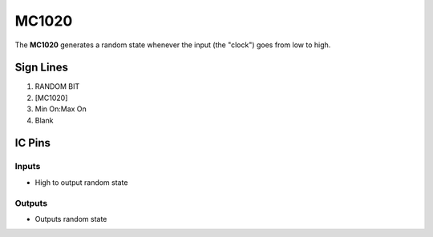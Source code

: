 ======
MC1020
======

The **MC1020** generates a random state whenever the input (the "clock") goes from low to high.


Sign Lines
==========

1. RANDOM BIT
2. [MC1020]
3. Min On:Max On
4. Blank


IC Pins
=======


Inputs
------

- High to output random state

Outputs
-------

- Outputs random state

